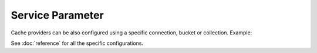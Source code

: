 Service Parameter
=================

Cache providers can be also configured using a specific connection, bucket or
collection. Example:

.. configuration-block::

    .. code-block:: yaml

        # app/config/services.yml
        services:
            # ...

            my_memcached_connection_service:
                class: "Memcached"
                # ...

        # app/config/config.yml
        doctrine_cache:
            providers:
                service_connection_memcached_provider:
                    memcached:
                        connection_id: "my_memcached_connection_service"

    .. code-block:: xml

        <!-- app/config/config.xml -->
        <?xml version="1.0" encoding="UTF-8" ?>
        <dic:container xmlns="http://doctrine-project.org/schemas/symfony-dic/cache"
            xmlns:xsi="http://www.w3.org/2001/XMLSchema-instance"
            xmlns:srv="http://symfony.com/schema/dic/services"
            xsi:schemaLocation="http://symfony.com/schema/dic/services http://symfony.com/schema/dic/services/services-1.0.xsd
                http://doctrine-project.org/schemas/symfony-dic/cache http://doctrine-project.org/schemas/symfony-dic/cache/doctrine_cache-1.0.xsd">

        <srv:container>
            <srv:services>
                <srv:service id="my_memcached_connection_service" class="Memcached">
                    <!-- ... -->
                </srv:service>
             </srv:services>

            <doctrine-cache>
                 <provider name="service_connection_memcached_provider">
                     <memcached connection-id="my_memcached_connection_service"/>
                 </provider>
            </doctrine-cache>
        </srv:container>

See :doc:`reference` for all the specific configurations.

